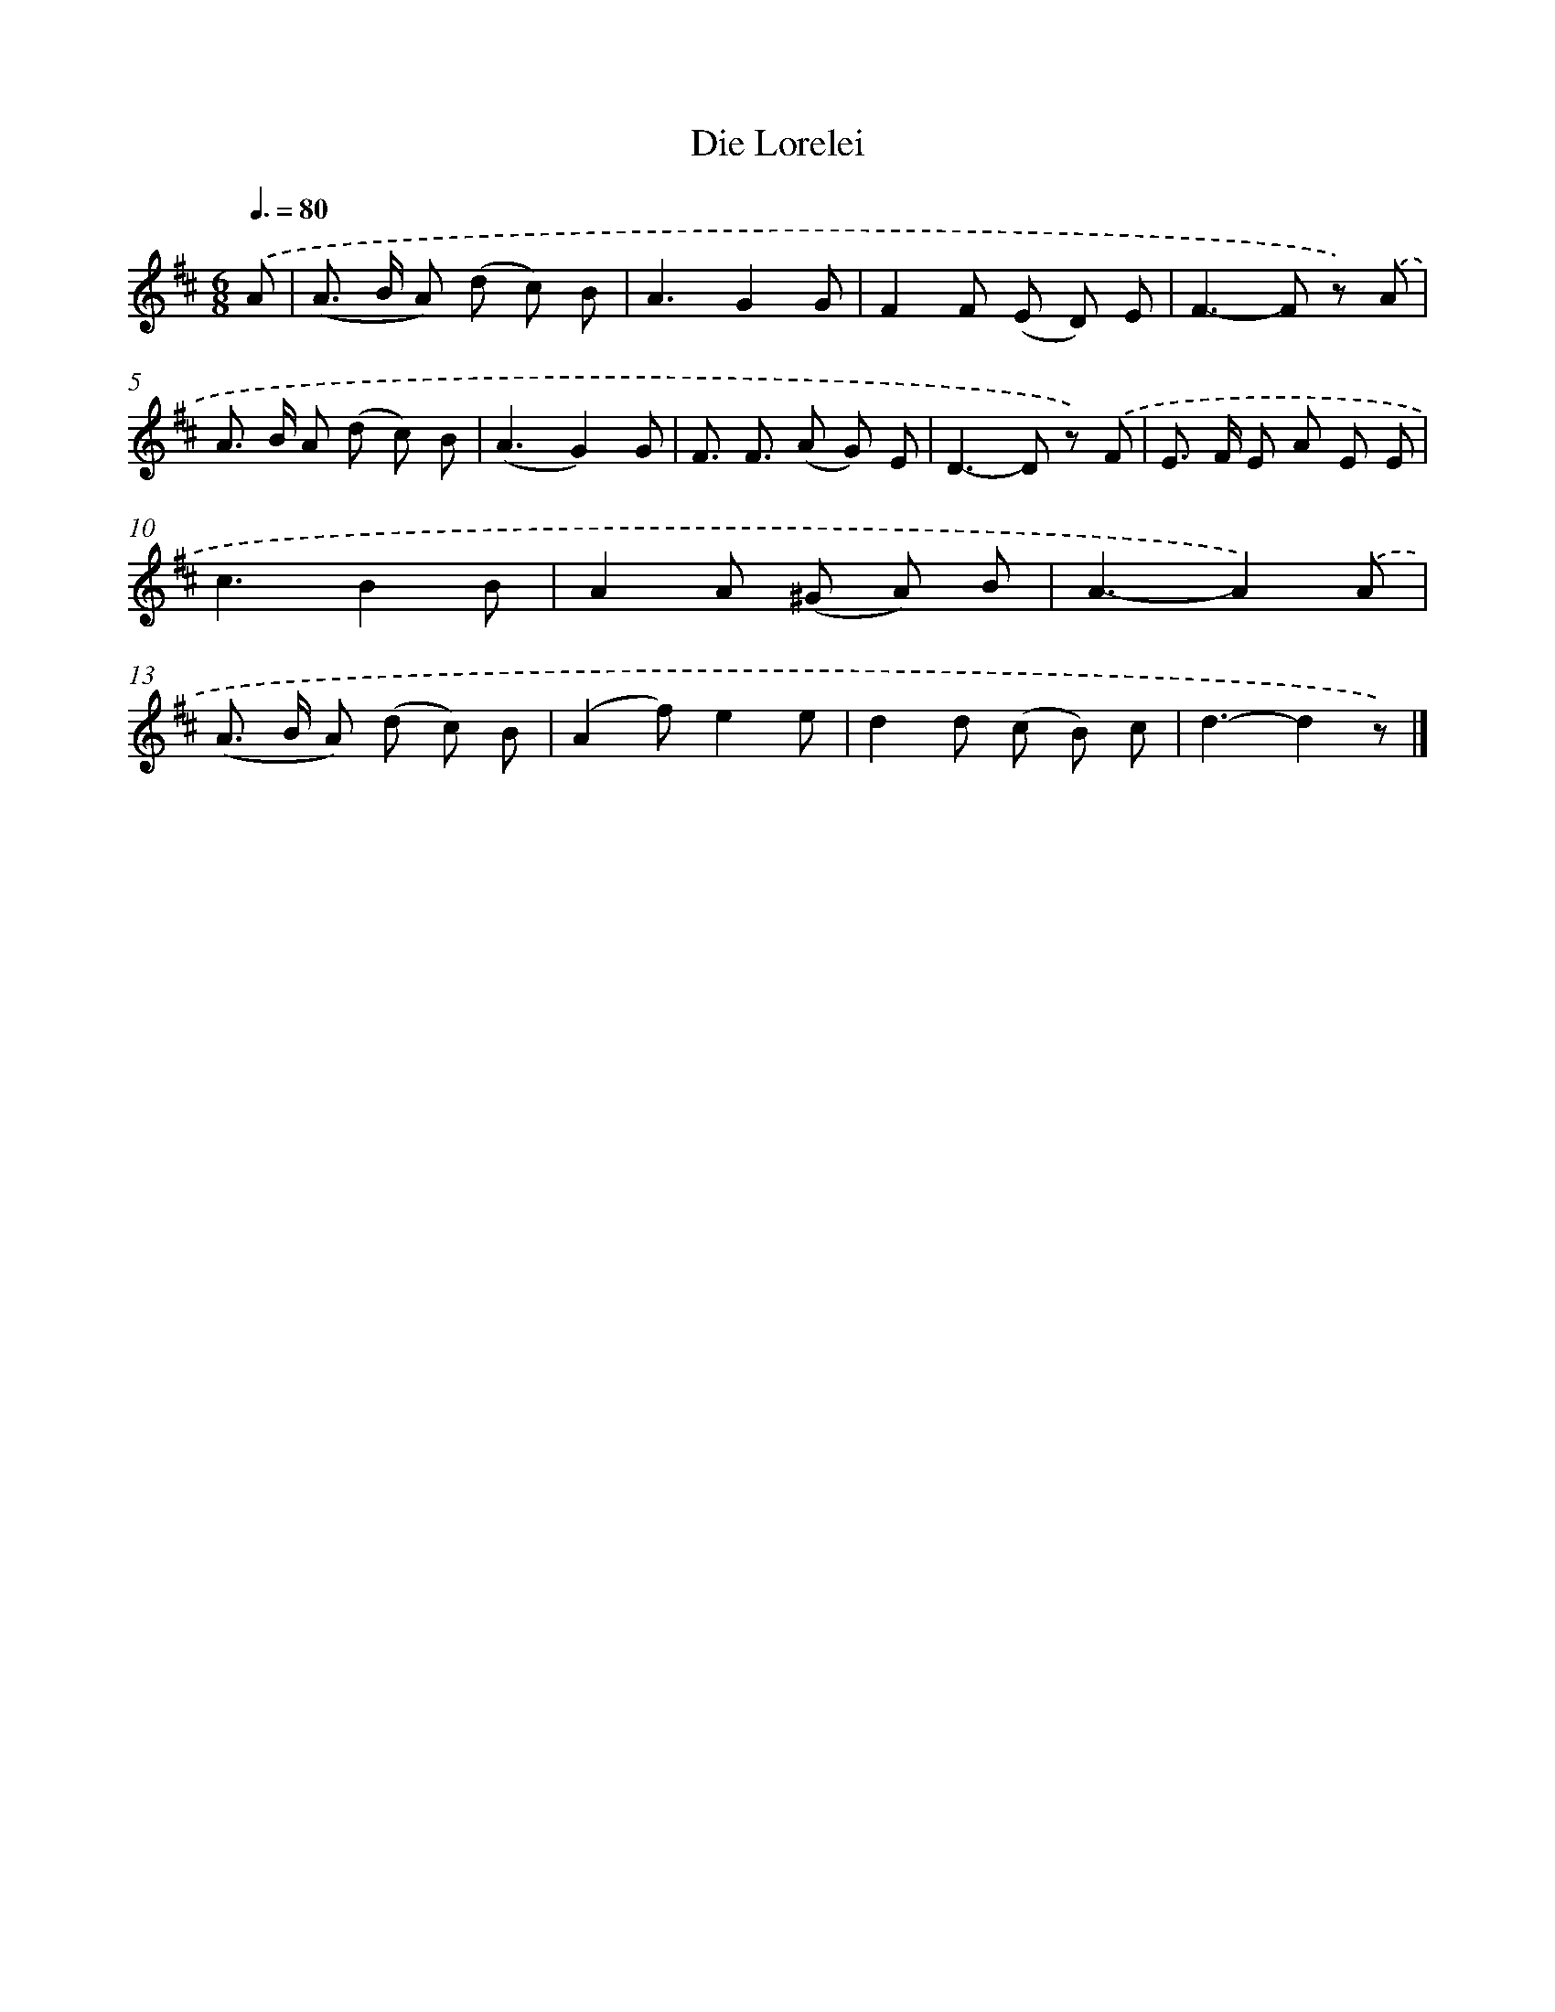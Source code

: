 X: 14796
T: Die Lorelei
%%abc-version 2.0
%%abcx-abcm2ps-target-version 5.9.1 (29 Sep 2008)
%%abc-creator hum2abc beta
%%abcx-conversion-date 2018/11/01 14:37:47
%%humdrum-veritas 4202872583
%%humdrum-veritas-data 2326362222
%%continueall 1
%%barnumbers 0
L: 1/8
M: 6/8
Q: 3/8=80
K: D clef=treble
.('A [I:setbarnb 1]|
(A> B A) (d c) B |
A3G2G |
F2F (E D) E |
F2>-F2 z) .('A |
A> B A (d c) B |
(A3G2)G |
F3/ F3/ (A G) E |
D2>-D2 z) .('F |
E> F E A E E |
c3B2B |
A2A (^G A) B |
A3-A2).('A |
(A> B A) (d c) B |
(A2f)e2e |
d2d (c B) c |
d3-d2z) |]
